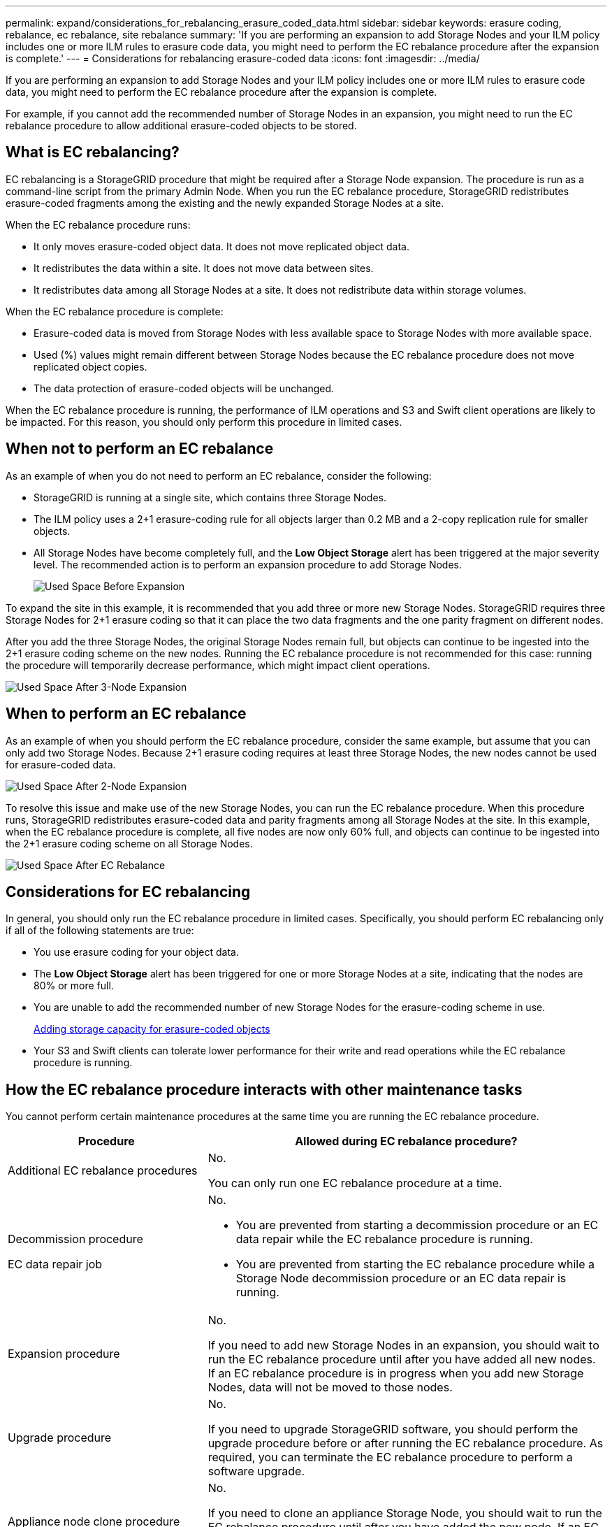 ---
permalink: expand/considerations_for_rebalancing_erasure_coded_data.html
sidebar: sidebar
keywords: erasure coding, rebalance, ec rebalance, site rebalance
summary: 'If you are performing an expansion to add Storage Nodes and your ILM policy includes one or more ILM rules to erasure code data, you might need to perform the EC rebalance procedure after the expansion is complete.'
---
= Considerations for rebalancing erasure-coded data
:icons: font
:imagesdir: ../media/

[.lead]
If you are performing an expansion to add Storage Nodes and your ILM policy includes one or more ILM rules to erasure code data, you might need to perform the EC rebalance procedure after the expansion is complete.

For example, if you cannot add the recommended number of Storage Nodes in an expansion, you might need to run the EC rebalance procedure to allow additional erasure-coded objects to be stored.

== What is EC rebalancing?

EC rebalancing is a StorageGRID procedure that might be required after a Storage Node expansion. The procedure is run as a command-line script from the primary Admin Node. When you run the EC rebalance procedure, StorageGRID redistributes erasure-coded fragments among the existing and the newly expanded Storage Nodes at a site.

When the EC rebalance procedure runs:

* It only moves erasure-coded object data. It does not move replicated object data.
* It redistributes the data within a site. It does not move data between sites.
* It redistributes data among all Storage Nodes at a site. It does not redistribute data within storage volumes.

When the EC rebalance procedure is complete:

* Erasure-coded data is moved from Storage Nodes with less available space to Storage Nodes with more available space.
* Used (%) values might remain different between Storage Nodes because the EC rebalance procedure does not move replicated object copies.
* The data protection of erasure-coded objects will be unchanged.

When the EC rebalance procedure is running, the performance of ILM operations and S3 and Swift client operations are likely to be impacted. For this reason, you should only perform this procedure in limited cases.

== When not to perform an EC rebalance

As an example of when you do not need to perform an EC rebalance, consider the following:

* StorageGRID is running at a single site, which contains three Storage Nodes.
* The ILM policy uses a 2+1 erasure-coding rule for all objects larger than 0.2 MB and a 2-copy replication rule for smaller objects.
* All Storage Nodes have become completely full, and the *Low Object Storage* alert has been triggered at the major severity level. The recommended action is to perform an expansion procedure to add Storage Nodes.
+
image::../media/used_space_before_expansion.png[Used Space Before Expansion]

To expand the site in this example, it is recommended that you add three or more new Storage Nodes. StorageGRID requires three Storage Nodes for 2+1 erasure coding so that it can place the two data fragments and the one parity fragment on different nodes.

After you add the three Storage Nodes, the original Storage Nodes remain full, but objects can continue to be ingested into the 2+1 erasure coding scheme on the new nodes. Running the EC rebalance procedure is not recommended for this case: running the procedure will temporarily decrease performance, which might impact client operations.

image::../media/used_space_after_3_node_expansion.png[Used Space After 3-Node Expansion]

== When to perform an EC rebalance

As an example of when you should perform the EC rebalance procedure, consider the same example, but assume that you can only add two Storage Nodes. Because 2+1 erasure coding requires at least three Storage Nodes, the new nodes cannot be used for erasure-coded data.

image::../media/used_space_after_2_node_expansion.png[Used Space After 2-Node Expansion]

To resolve this issue and make use of the new Storage Nodes, you can run the EC rebalance procedure. When this procedure runs, StorageGRID redistributes erasure-coded data and parity fragments among all Storage Nodes at the site. In this example, when the EC rebalance procedure is complete, all five nodes are now only 60% full, and objects can continue to be ingested into the 2+1 erasure coding scheme on all Storage Nodes.

image::../media/used_space_after_ec_rebalance.png[Used Space After EC Rebalance]

== Considerations for EC rebalancing

In general, you should only run the EC rebalance procedure in limited cases. Specifically, you should perform EC rebalancing only if all of the following statements are true:

* You use erasure coding for your object data.
* The *Low Object Storage* alert has been triggered for one or more Storage Nodes at a site, indicating that the nodes are 80% or more full.
* You are unable to add the recommended number of new Storage Nodes for the erasure-coding scheme in use.
+
xref:adding_storage_capacity_for_erasure_coded_objects.adoc[Adding storage capacity for erasure-coded objects]

* Your S3 and Swift clients can tolerate lower performance for their write and read operations while the EC rebalance procedure is running.

== How the EC rebalance procedure interacts with other maintenance tasks

You cannot perform certain maintenance procedures at the same time you are running the EC rebalance procedure.

[cols="1a,2a" options="header"]

|===
| Procedure| Allowed during EC rebalance procedure?
a|
Additional EC rebalance procedures
a|
No.

You can only run one EC rebalance procedure at a time.
a|
Decommission procedure

EC data repair job

a|
No.

* You are prevented from starting a decommission procedure or an EC data repair while the EC rebalance procedure is running.
* You are prevented from starting the EC rebalance procedure while a Storage Node decommission procedure or an EC data repair is running.

a|
Expansion procedure
a|
No.

If you need to add new Storage Nodes in an expansion, you should wait to run the EC rebalance procedure until after you have added all new nodes. If an EC rebalance procedure is in progress when you add new Storage Nodes, data will not be moved to those nodes.

a|
Upgrade procedure
a|
No.

If you need to upgrade StorageGRID software, you should perform the upgrade procedure before or after running the EC rebalance procedure. As required, you can terminate the EC rebalance procedure to perform a software upgrade.

a|
Appliance node clone procedure
a|
No.

If you need to clone an appliance Storage Node, you should wait to run the EC rebalance procedure until after you have added the new node. If an EC rebalance procedure is in progress when you add new Storage Nodes, data will not be moved to those nodes.

a|
Hotfix procedure
a|
Yes.

You can apply a StorageGRID hotfix while the EC rebalance procedure is running.

a|
Other maintenance procedures
a|
No.

You must terminate the EC rebalance procedure before running other maintenance procedures.

|===

== How the EC rebalance procedure interacts with ILM

While the EC rebalance procedure is running, avoid making ILM changes that might change the location of existing erasure-coded objects. For example, do not start using an ILM rule that has a different Erasure Coding profile. If you need to make such ILM changes, you should abort the EC rebalance procedure.

.Related information

xref:rebalancing_erasure_coded_data_after_adding_storage_nodes.adoc[Rebalancing erasure-coded data after adding Storage Nodes]

